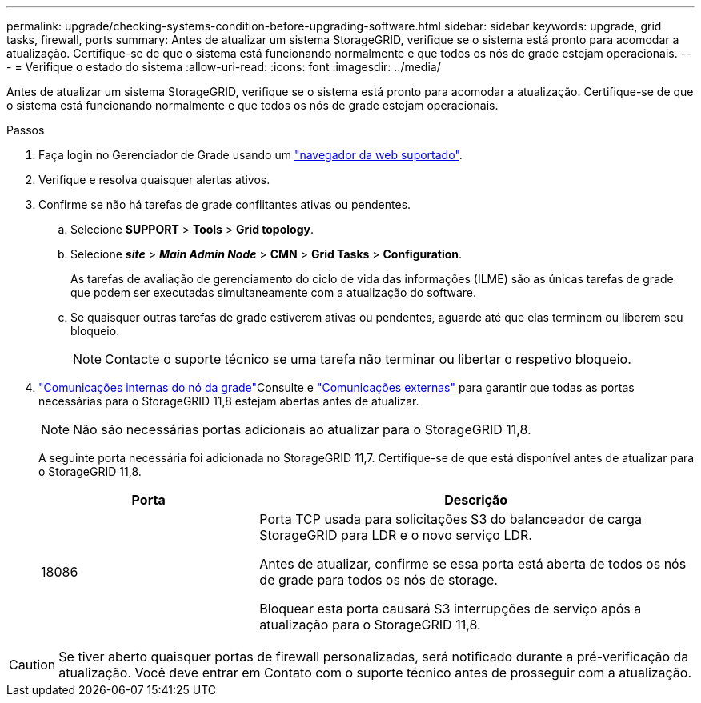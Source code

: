 ---
permalink: upgrade/checking-systems-condition-before-upgrading-software.html 
sidebar: sidebar 
keywords: upgrade, grid tasks, firewall, ports 
summary: Antes de atualizar um sistema StorageGRID, verifique se o sistema está pronto para acomodar a atualização. Certifique-se de que o sistema está funcionando normalmente e que todos os nós de grade estejam operacionais. 
---
= Verifique o estado do sistema
:allow-uri-read: 
:icons: font
:imagesdir: ../media/


[role="lead"]
Antes de atualizar um sistema StorageGRID, verifique se o sistema está pronto para acomodar a atualização. Certifique-se de que o sistema está funcionando normalmente e que todos os nós de grade estejam operacionais.

.Passos
. Faça login no Gerenciador de Grade usando um link:../admin/web-browser-requirements.html["navegador da web suportado"].
. Verifique e resolva quaisquer alertas ativos.
. Confirme se não há tarefas de grade conflitantes ativas ou pendentes.
+
.. Selecione *SUPPORT* > *Tools* > *Grid topology*.
.. Selecione *_site_* > *_Main Admin Node_* > *CMN* > *Grid Tasks* > *Configuration*.
+
As tarefas de avaliação de gerenciamento do ciclo de vida das informações (ILME) são as únicas tarefas de grade que podem ser executadas simultaneamente com a atualização do software.

.. Se quaisquer outras tarefas de grade estiverem ativas ou pendentes, aguarde até que elas terminem ou liberem seu bloqueio.
+

NOTE: Contacte o suporte técnico se uma tarefa não terminar ou libertar o respetivo bloqueio.



. link:../network/internal-grid-node-communications.html["Comunicações internas do nó da grade"]Consulte e link:../network/external-communications.html["Comunicações externas"] para garantir que todas as portas necessárias para o StorageGRID 11,8 estejam abertas antes de atualizar.
+

NOTE: Não são necessárias portas adicionais ao atualizar para o StorageGRID 11,8.

+
A seguinte porta necessária foi adicionada no StorageGRID 11,7. Certifique-se de que está disponível antes de atualizar para o StorageGRID 11,8.

+
[cols="1a,2a"]
|===
| Porta | Descrição 


 a| 
18086
 a| 
Porta TCP usada para solicitações S3 do balanceador de carga StorageGRID para LDR e o novo serviço LDR.

Antes de atualizar, confirme se essa porta está aberta de todos os nós de grade para todos os nós de storage.

Bloquear esta porta causará S3 interrupções de serviço após a atualização para o StorageGRID 11,8.

|===



CAUTION: Se tiver aberto quaisquer portas de firewall personalizadas, será notificado durante a pré-verificação da atualização. Você deve entrar em Contato com o suporte técnico antes de prosseguir com a atualização.
